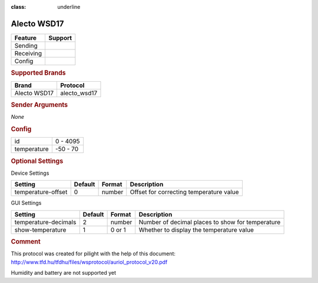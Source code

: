 .. |yes| image:: ../../../images/yes.png
.. |no| image:: ../../../images/no.png

.. role:: underline
:class: underline

Alecto WSD17
============

+------------------+-------------+
| **Feature**      | **Support** |
+------------------+-------------+
| Sending          | |no|        |
+------------------+-------------+
| Receiving        | |yes|       |
+------------------+-------------+
| Config           | |yes|       |
+------------------+-------------+

.. rubric:: Supported Brands

+------------------+--------------+
| **Brand**        | **Protocol** |
+------------------+--------------+
| Alecto WSD17     | alecto_wsd17 |
+------------------+--------------+

.. rubric:: Sender Arguments

*None*

.. rubric:: Config

.. code-block:: json
   :linenos:

       {
         "devices": {
           "weather": {
             "protocol": [ "alecto_wsd17" ],
             "id": [{
               "id": 100
             }],
             "temperature": 23.00
            }
         },
         "gui": {
           "weather": {
             "name": "Weather Station",
             "group": [ "Outside" ],
             "media": [ "all" ]
           }
         }
       }

    +------------------+-----------------+
    | **Option**       | **Value**       |
+------------------+-----------------+
| id               | 0 - 4095        |
+------------------+-----------------+
| temperature      | -50 - 70        |
+------------------+-----------------+

.. rubric:: Optional Settings

:underline:`Device Settings`

+--------------------+-------------+------------+-----------------------------------------+
| **Setting**        | **Default** | **Format** | **Description**                         |
+--------------------+-------------+------------+-----------------------------------------+
| temperature-offset | 0           | number     | Offset for correcting temperature value |
+--------------------+-------------+------------+-----------------------------------------+

:underline:`GUI Settings`

+----------------------+-------------+------------+-----------------------------------------------------------+
| **Setting**          | **Default** | **Format** | **Description**                                           |
+----------------------+-------------+------------+-----------------------------------------------------------+
| temperature-decimals | 2           | number     | Number of decimal places to show for temperature          |
+----------------------+-------------+------------+-----------------------------------------------------------+
| show-temperature     | 1           | 0 or 1     | Whether to display the temperature value                  |
+----------------------+-------------+------------+-----------------------------------------------------------+

.. rubric:: Comment

This protocol was created for pilight with the help of this document: http://www.tfd.hu/tfdhu/files/wsprotocol/auriol_protocol_v20.pdf

Humidity and battery are not supported yet

